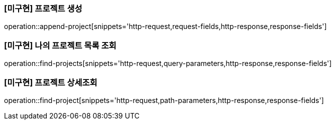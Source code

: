 === [미구현] 프로젝트 생성

operation::append-project[snippets='http-request,request-fields,http-response,response-fields']

=== [미구현] 나의 프로젝트 목록 조회

operation::find-projects[snippets='http-request,query-parameters,http-response,response-fields']

=== [미구현] 프로젝트 상세조회

operation::find-project[snippets='http-request,path-parameters,http-response,response-fields']